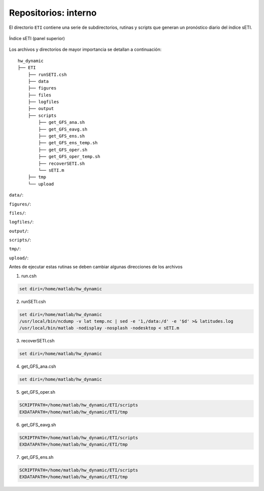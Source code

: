 Repositorios: interno
=====

.. Repositorios: interno:

El directorio ``ETI`` contiene una serie de subdirectorios, rutinas y scripts que generan un pronóstico diario del índice sETI. 

.. figure:: images/main2.png
   :width: 100%
   :align: center
   :alt: GitHub template for the tutorial

   Índice sETI (panel superior)

Los archivos y directorios de mayor importancia se detallan a continuación: ::

  hw_dynamic
  ├── ETI
      ├── runSETI.csh
      ├── data
      ├── figures
      ├── files
      ├── logfiles
      ├── output
      ├── scripts
          ├── get_GFS_ana.sh
          ├── get_GFS_eavg.sh
          ├── get_GFS_ens.sh
          ├── get_GFS_ens_temp.sh
          ├── get_GFS_oper.sh
          ├── get_GFS_oper_temp.sh
          ├── recoverSETI.sh
          └── sETI.m
      ├── tmp
      └── upload
      
``data/``: 

``figures/``: 

``files/``: 

``logfiles/``: 

``output/``: 

``scripts/``: 

``tmp/``: 

``upload/``: 
   
Antes de ejecutar estas rutinas se deben cambiar algunas direcciones de los archivos 

1) run.csh 

.. code:: bash

  set diri=/home/matlab/hw_dynamic

2) runSETI.csh 

.. code:: bash

  set diri=/home/matlab/hw_dynamic
  /usr/local/bin/ncdump -v lat temp.nc | sed -e '1,/data:/d' -e '$d' >& latitudes.log
  /usr/local/bin/matlab -nodisplay -nosplash -nodesktop < sETI.m

3) recoverSETI.csh 

.. code:: bash

  set diri=/home/matlab/hw_dynamic

4) get_GFS_ana.csh 

.. code:: bash

  set diri=/home/matlab/hw_dynamic

5) get_GFS_oper.sh 

.. code:: bash

  SCRIPTPATH=/home/matlab/hw_dynamic/ETI/scripts
  EXDATAPATH=/home/matlab/hw_dynamic/ETI/tmp

6) get_GFS_eavg.sh 

.. code:: bash

  SCRIPTPATH=/home/matlab/hw_dynamic/ETI/scripts
  EXDATAPATH=/home/matlab/hw_dynamic/ETI/tmp

7) get_GFS_ens.sh 

.. code:: bash

  SCRIPTPATH=/home/matlab/hw_dynamic/ETI/scripts
  EXDATAPATH=/home/matlab/hw_dynamic/ETI/tmp
